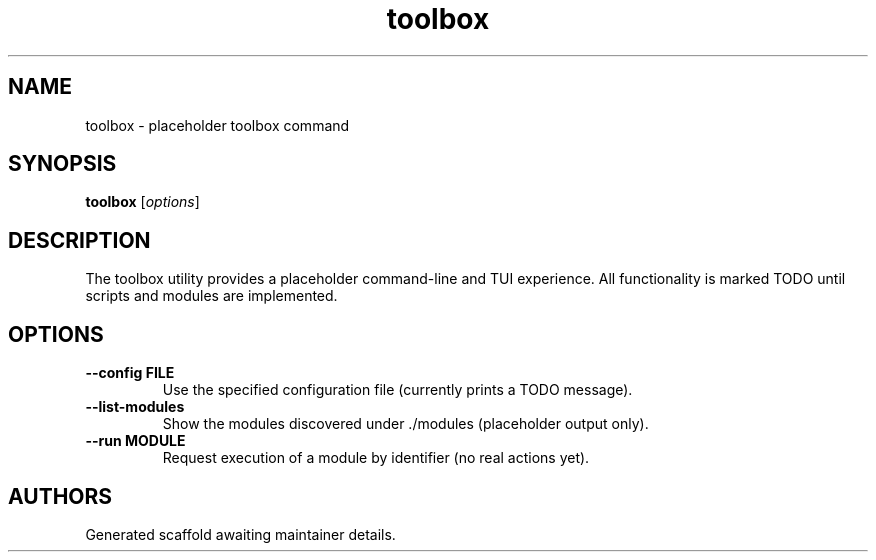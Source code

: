 .TH toolbox 1 "October 2024" "toolbox 0.1.0" "User Commands"
.SH NAME
toolbox \- placeholder toolbox command
.SH SYNOPSIS
.B toolbox
.RI [ options ]
.SH DESCRIPTION
The toolbox utility provides a placeholder command-line and TUI experience.
All functionality is marked TODO until scripts and modules are implemented.
.SH OPTIONS
.TP
.B --config FILE
Use the specified configuration file (currently prints a TODO message).
.TP
.B --list-modules
Show the modules discovered under ./modules (placeholder output only).
.TP
.B --run MODULE
Request execution of a module by identifier (no real actions yet).
.SH AUTHORS
Generated scaffold awaiting maintainer details.
